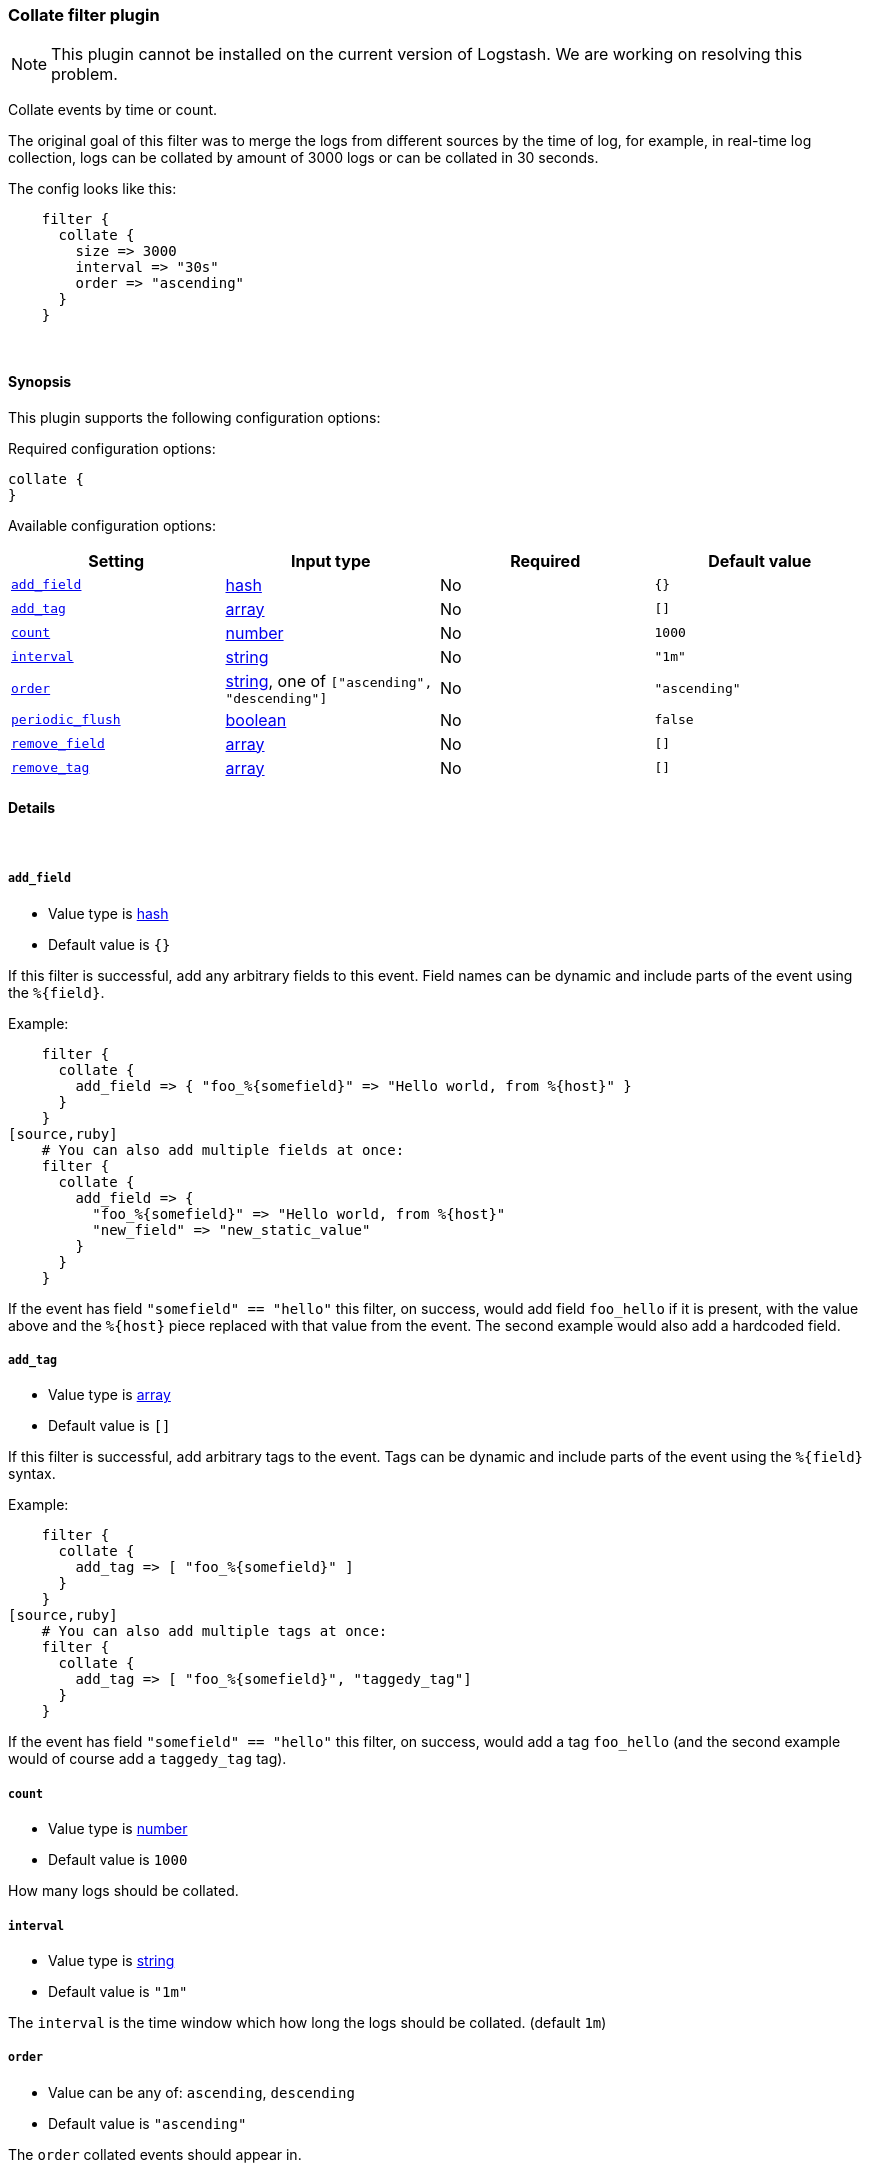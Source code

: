 [[plugins-filters-collate]]
=== Collate filter plugin


NOTE: This plugin cannot be installed on the current version of Logstash. We are working on resolving this problem.

Collate events by time or count.

The original goal of this filter was to merge the logs from different sources
by the time of log, for example, in real-time log collection, logs can be
collated by amount of 3000 logs or can be collated in 30 seconds.

The config looks like this:
[source,ruby]
    filter {
      collate {
        size => 3000
        interval => "30s"
        order => "ascending"
      }
    }

&nbsp;

==== Synopsis

This plugin supports the following configuration options:


Required configuration options:

[source,json]
--------------------------
collate {
}
--------------------------



Available configuration options:

[cols="<,<,<,<m",options="header",]
|=======================================================================
|Setting |Input type|Required|Default value
| <<plugins-filters-collate-add_field>> |<<hash,hash>>|No|`{}`
| <<plugins-filters-collate-add_tag>> |<<array,array>>|No|`[]`
| <<plugins-filters-collate-count>> |<<number,number>>|No|`1000`
| <<plugins-filters-collate-interval>> |<<string,string>>|No|`"1m"`
| <<plugins-filters-collate-order>> |<<string,string>>, one of `["ascending", "descending"]`|No|`"ascending"`
| <<plugins-filters-collate-periodic_flush>> |<<boolean,boolean>>|No|`false`
| <<plugins-filters-collate-remove_field>> |<<array,array>>|No|`[]`
| <<plugins-filters-collate-remove_tag>> |<<array,array>>|No|`[]`
|=======================================================================



==== Details

&nbsp;

[[plugins-filters-collate-add_field]]
===== `add_field` 

  * Value type is <<hash,hash>>
  * Default value is `{}`

If this filter is successful, add any arbitrary fields to this event.
Field names can be dynamic and include parts of the event using the `%{field}`.

Example:
[source,ruby]
    filter {
      collate {
        add_field => { "foo_%{somefield}" => "Hello world, from %{host}" }
      }
    }
[source,ruby]
    # You can also add multiple fields at once:
    filter {
      collate {
        add_field => {
          "foo_%{somefield}" => "Hello world, from %{host}"
          "new_field" => "new_static_value"
        }
      }
    }

If the event has field `"somefield" == "hello"` this filter, on success,
would add field `foo_hello` if it is present, with the
value above and the `%{host}` piece replaced with that value from the
event. The second example would also add a hardcoded field.

[[plugins-filters-collate-add_tag]]
===== `add_tag` 

  * Value type is <<array,array>>
  * Default value is `[]`

If this filter is successful, add arbitrary tags to the event.
Tags can be dynamic and include parts of the event using the `%{field}`
syntax.

Example:
[source,ruby]
    filter {
      collate {
        add_tag => [ "foo_%{somefield}" ]
      }
    }
[source,ruby]
    # You can also add multiple tags at once:
    filter {
      collate {
        add_tag => [ "foo_%{somefield}", "taggedy_tag"]
      }
    }

If the event has field `"somefield" == "hello"` this filter, on success,
would add a tag `foo_hello` (and the second example would of course add a `taggedy_tag` tag).

[[plugins-filters-collate-count]]
===== `count` 

  * Value type is <<number,number>>
  * Default value is `1000`

How many logs should be collated.

[[plugins-filters-collate-interval]]
===== `interval` 

  * Value type is <<string,string>>
  * Default value is `"1m"`

The `interval` is the time window which how long the logs should be collated. (default `1m`)

[[plugins-filters-collate-order]]
===== `order` 

  * Value can be any of: `ascending`, `descending`
  * Default value is `"ascending"`

The `order` collated events should appear in.

[[plugins-filters-collate-periodic_flush]]
===== `periodic_flush` 

  * Value type is <<boolean,boolean>>
  * Default value is `false`

Call the filter flush method at regular interval.
Optional.

[[plugins-filters-collate-remove_field]]
===== `remove_field` 

  * Value type is <<array,array>>
  * Default value is `[]`

If this filter is successful, remove arbitrary fields from this event.
Fields names can be dynamic and include parts of the event using the %{field}
Example:
[source,ruby]
    filter {
      collate {
        remove_field => [ "foo_%{somefield}" ]
      }
    }
[source,ruby]
    # You can also remove multiple fields at once:
    filter {
      collate {
        remove_field => [ "foo_%{somefield}", "my_extraneous_field" ]
      }
    }

If the event has field `"somefield" == "hello"` this filter, on success,
would remove the field with name `foo_hello` if it is present. The second
example would remove an additional, non-dynamic field.

[[plugins-filters-collate-remove_tag]]
===== `remove_tag` 

  * Value type is <<array,array>>
  * Default value is `[]`

If this filter is successful, remove arbitrary tags from the event.
Tags can be dynamic and include parts of the event using the `%{field}`
syntax.

Example:
[source,ruby]
    filter {
      collate {
        remove_tag => [ "foo_%{somefield}" ]
      }
    }
[source,ruby]
    # You can also remove multiple tags at once:
    filter {
      collate {
        remove_tag => [ "foo_%{somefield}", "sad_unwanted_tag"]
      }
    }

If the event has field `"somefield" == "hello"` this filter, on success,
would remove the tag `foo_hello` if it is present. The second example
would remove a sad, unwanted tag as well.


